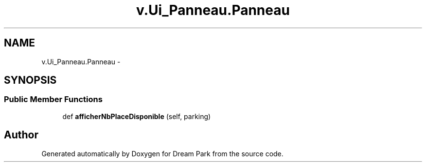 .TH "v.Ui_Panneau.Panneau" 3 "Wed Jan 14 2015" "Version 0.1" "Dream Park" \" -*- nroff -*-
.ad l
.nh
.SH NAME
v.Ui_Panneau.Panneau \- 
.SH SYNOPSIS
.br
.PP
.SS "Public Member Functions"

.in +1c
.ti -1c
.RI "def \fBafficherNbPlaceDisponible\fP (self, parking)"
.br
.in -1c

.SH "Author"
.PP 
Generated automatically by Doxygen for Dream Park from the source code\&.
